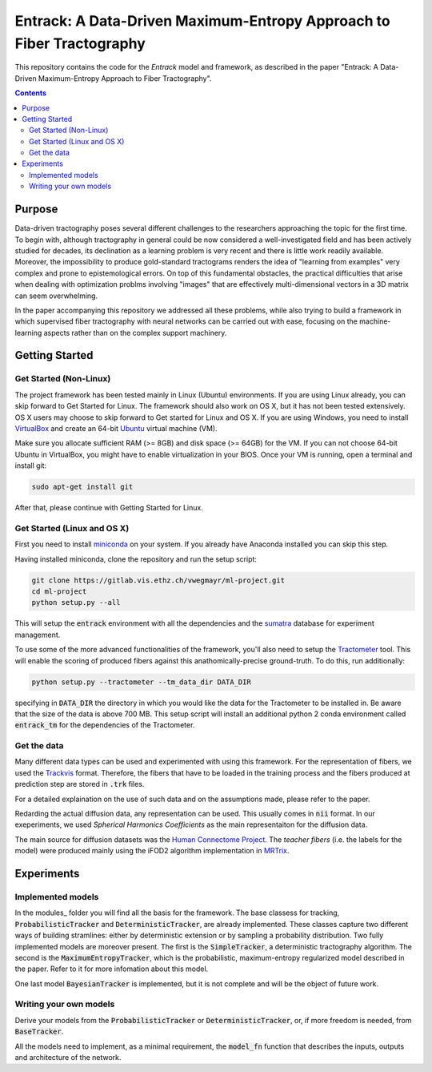 =====================================================================
Entrack: A Data-Driven Maximum-Entropy Approach to Fiber Tractography
=====================================================================

.. _sumatra: https://pythonhosted.org/Sumatra/
.. _miniconda: https://conda.io/docs/install/quick.html
.. _`example config`: .example_config.yaml
.. _VirtualBox: https://www.virtualbox.org/
.. _Ubuntu: https://www.ubuntu.com/download/desktop
.. _runner: run.py
.. _models: ml_project/modules/models
.. _`.environment`: .environment
.. _Tractometer: http://www.tractometer.org/
.. _Trackvis: http://www.trackvis.org/
.. _`Human Connectome Project`: http://www.humanconnectomeproject.org
.. _`MRTrix`: http://www.mrtrix.org/

This repository contains the code for the *Entrack* model and framework, as described in the paper
"Entrack: A Data-Driven Maximum-Entropy Approach to Fiber Tractography".

.. contents::


Purpose
=======

Data-driven tractography poses several different challenges to the researchers
approaching the topic for the first time. To begin with, although tractography
in general could be now considered a well-investigated field and has been
actively  studied for decades, its declination as a learning problem is very
recent and there is little work readily available. Moreover, the impossibility
to produce gold-standard tractograms renders the idea of "learning from
examples" very complex and prone to epistemological errors. On top of this
fundamental obstacles, the practical difficulties that arise when dealing with
optimization problms involving "images" that are effectively multi-dimensional
vectors in a 3D matrix can seem overwhelming.

In the paper accompanying this repository we addressed all these problems, while
also trying to build a framework in which supervised fiber tractography with
neural networks can be carried out with ease, focusing on the machine-learning
aspects rather than on the complex support machinery.


Getting Started
===============

Get Started (Non-Linux)
-----------------------

The project framework has been tested mainly in Linux (Ubuntu) environments. If
you are using Linux already, you can skip forward to Get Started for Linux.
The framework should also work on OS X, but it has not been tested extensively.
OS X users may choose to skip forward to Get started for Linux and OS X.
If you are using Windows, you need to install VirtualBox_ and create an 64-bit
Ubuntu_ virtual machine (VM).

Make sure you allocate sufficient RAM (>= 8GB) and disk space (>= 64GB) for the
VM. If you can not choose 64-bit Ubuntu in VirtualBox, you might have to enable
virtualization in your BIOS.
Once your VM is running, open a terminal and install git:

.. code-block:: shell

    sudo apt-get install git

After that, please continue with Getting Started for Linux.

Get Started (Linux and OS X)
----------------------------

First you need to install miniconda_ on your system. If you already have Anaconda
installed you can skip this step.

Having installed miniconda, clone the repository and run the setup script:

.. code-block:: shell

    git clone https://gitlab.vis.ethz.ch/vwegmayr/ml-project.git
    cd ml-project
    python setup.py --all

This will setup the :code:`entrack` environment with all the dependencies and
the sumatra_ database for experiment management.

To use some of the more advanced functionalities of the framework, you'll also
need to setup the Tractometer_ tool. This will enable the scoring of produced
fibers against this anathomically-precise ground-truth. To do this, run
additionally:

.. code-block:: shell

    python setup.py --tractometer --tm_data_dir DATA_DIR

specifying in :code:`DATA_DIR` the directory in which you would like the data
for the Tractometer to be installed in. Be aware that the size of the data is
above 700 MB. This setup script will install an additional python 2 conda
environment called :code:`entrack_tm` for the dependencies of the Tractometer.

Get the data
------------

Many different data types can be used and experimented with using this
framework. For the representation of fibers, we used the Trackvis_ format.
Therefore, the fibers that have to be loaded in the training process and the
fibers produced at prediction step are stored in :code:`.trk` files.

For a detailed explaination on the use of such data and on the assumptions made,
please refer to the paper.

Redarding the actual diffusion data, any representation can be used. This
usually comes in :code:`nii` format. In our exeperiments, we used  *Spherical
Harmonics Coefficients* as the main representaiton for the diffusion data.

The main source for diffusion datasets was the `Human Connectome Project`_. The
*teacher fibers* (i.e. the labels for the model) were produced mainly using the
iFOD2 algorithm implementation in MRTrix_.

Experiments
===========

Implemented models
------------------

In the modules_ folder you will find all the basis for the framework. The base
classess for tracking, :code:`ProbabilisticTracker` and
:code:`DeterministicTracker`, are already implemented. These classes capture two
different ways of building stramlines: either by deterministic extension or by
sampling a probability distribution. Two fully implemented models are moreover
present. The first is the :code:`SimpleTracker`, a deterministic tractography
algorithm. The second is the :code:`MaximumEntropyTracker`, which is the
probabilistic, maximum-entropy regularized model described in the paper. Refer
to it for more infomation about this model.

One last model :code:`BayesianTracker` is implemented, but it is not complete
and will be the object of future work.

Writing your own models
-----------------------

Derive your models from the :code:`ProbabilisticTracker` or
:code:`DeterministicTracker`, or, if more freedom is needed, from
:code:`BaseTracker`.

All the models need to implement, as a minimal requirement, the :code:`model_fn`
function that describes the inputs, outputs and architecture of the network.
